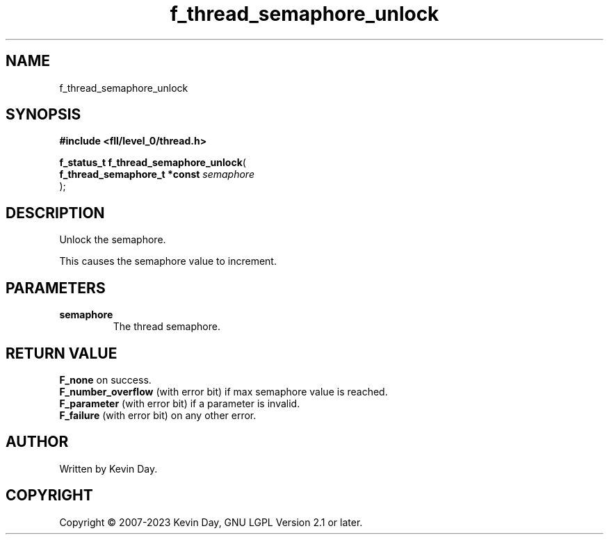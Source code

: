 .TH f_thread_semaphore_unlock "3" "July 2023" "FLL - Featureless Linux Library 0.6.9" "Library Functions"
.SH "NAME"
f_thread_semaphore_unlock
.SH SYNOPSIS
.nf
.B #include <fll/level_0/thread.h>
.sp
\fBf_status_t f_thread_semaphore_unlock\fP(
    \fBf_thread_semaphore_t *const \fP\fIsemaphore\fP
);
.fi
.SH DESCRIPTION
.PP
Unlock the semaphore.
.PP
This causes the semaphore value to increment.
.SH PARAMETERS
.TP
.B semaphore
The thread semaphore.

.SH RETURN VALUE
.PP
\fBF_none\fP on success.
.br
\fBF_number_overflow\fP (with error bit) if max semaphore value is reached.
.br
\fBF_parameter\fP (with error bit) if a parameter is invalid.
.br
\fBF_failure\fP (with error bit) on any other error.
.SH AUTHOR
Written by Kevin Day.
.SH COPYRIGHT
.PP
Copyright \(co 2007-2023 Kevin Day, GNU LGPL Version 2.1 or later.
